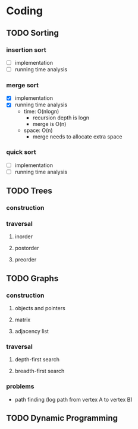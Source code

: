 * Coding
** TODO Sorting
*** insertion sort
    - [ ] implementation
    - [ ] running time analysis
*** merge sort
    - [X] implementation
    - [X] running time analysis
      - time: O(nlogn)
        - recursion depth is logn
        - merge is O(n)
      - space: O(n)
        - merge needs to allocate extra space
*** quick sort
    - [ ] implementation
    - [ ] running time analysis
** TODO Trees
*** construction
*** traversal
**** inorder
**** postorder
**** preorder
** TODO Graphs
*** construction
**** objects and pointers
**** matrix
**** adjacency list
*** traversal
**** depth-first search
**** breadth-first search
*** problems
    - path finding (log path from vertex A to vertex B)
** TODO Dynamic Programming
